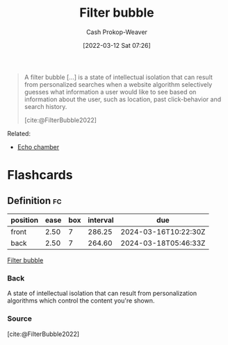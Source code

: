 :PROPERTIES:
:ID:       895e6fb7-8503-486a-978f-9c1dc155d373
:LAST_MODIFIED: [2023-06-27 Tue 08:27]
:END:
#+title: Filter bubble
#+hugo_custom_front_matter: :slug "895e6fb7-8503-486a-978f-9c1dc155d373"
#+author: Cash Prokop-Weaver
#+date: [2022-03-12 Sat 07:26]
#+startup: overview
#+filetags: :concept:

#+begin_quote
A filter bubble [...] is a state of intellectual isolation that can result from personalized searches when a website algorithm selectively guesses what information a user would like to see based on information about the user, such as location, past click-behavior and search history.

[cite:@FilterBubble2022]
#+end_quote

Related:

- [[id:3657474e-5e72-4f19-8664-c66583f6310d][Echo chamber]]
* Flashcards
:PROPERTIES:
:ANKI_DECK: Default
:END:

** Definition :fc:
:PROPERTIES:
:CREATED: [2022-11-22 Tue 15:06]
:FC_CREATED: 2022-11-22T23:07:32Z
:FC_TYPE:  double
:ID:       c400cef4-1632-4996-a321-fd80a1339cd0
:END:
:REVIEW_DATA:
| position | ease | box | interval | due                  |
|----------+------+-----+----------+----------------------|
| front    | 2.50 |   7 |   286.25 | 2024-03-16T10:22:30Z |
| back     | 2.50 |   7 |   264.60 | 2024-03-18T05:46:33Z |
:END:

[[id:895e6fb7-8503-486a-978f-9c1dc155d373][Filter bubble]]

*** Back
A state of intellectual isolation that can result from personalization algorithms which control the content you're shown.
*** Source
[cite:@FilterBubble2022]
#+print_bibliography: